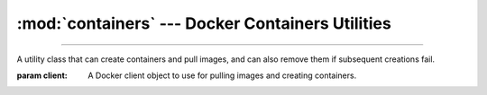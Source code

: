 :mod:`containers` --- Docker Containers Utilities
=========================================================

.. module:: containers
    :synopsis: Docker Containers Utilities.

-------

.. function:: get_ports(container: docker.models.containers.Container) -> collections.abc.Mapping[int, int]

    Get the exposed (published) ports of a container.

    :param container: A running container object.

    :return: A dictionary mapping all internal ports of the container to their external ports on the host machine.

    .. warning::

        *container* must be running and up to date when calling the function. Ensure the container is up to date by
        calling :meth:`~docker.models.containers.Container.reload`.

.. function:: get_aliases(container: docker.models.containers.Container, network: str | docker.models.networks.Network) -> collections.abc.Sequence[str]

    Get the aliases of a container within a network.

    :param container: A running container object.

    :param network: The name of the network, or a network object.

    :return: A list of aliases of the container in the network.

    .. warning::

        *container* must be running and up to date when calling the function. Ensure the container is up to date by
        calling :meth:`~docker.models.containers.Container.reload`.

.. function:: is_removed(container: docker.models.containers.Container)->bool

    Check if a container has been removed.

    :param container: A container object.

    :return: ``True`` if the container has been removed, ``False`` otherwise.

.. function:: is_alive(container: docker.models.containers.Container)->bool

    Check if a container is alive.

    :param container: A container object.

    :return: ``True`` if the container is alive, ``False`` otherwise.

.. function:: killing(container: docker.models.containers.Container, *, timeout: float = 10, signal: str | int = 'SIGKILL') \
        -> contextlib.AbstractContextManager[docker.models.containers.Container]

    Create a context manager that ensures a container is not running when exiting.

    :param container: A container object.
    :param timeout: The timeout in seconds to wait for the container to stop (starting from the context exit).
    :param signal: The signal to send to the container to terminate it.

    :raises: :class:`requests.ReadTimeout` if the container does not stop within the timeout.

    :return: A context manager that yields *container*, and kills the *container* if it is still alive on exit.

.. function:: removing(container: docker.models.containers.Container, *, \
                expected_exit_code: None | int | typing.Container[int] = 0, force: bool = False) \
                ->contextlib.AbstractContextManager[docker.models.containers.Container]

    Create a context manager that ensures a container is removed when exiting.

    :param container: A container object.
    :param expected_exit_code: The expected exit code (or codes) of the container. If the container exits with a
        different code, an exception will be raised. If ``None``, any exit code is accepted.
    :param force: If ``True``, the container will be removed even if it is still running, or not yet started.

    :raises: :class:`requests.RuntimeError` if the container has not completed with ``force=False``, or if the container
        exited with an unexpected exit code. In these cases, the container is not removed.

    :return: A context manager that yields *container*, and removes the *container* on exit.

.. function:: create_and_pull(docker_client: docker.client.DockerClient, image: str, *args, **kwargs) -> docker.models.containers.Container

    Create a docker container, pulling the image from dockerhub if necessary.

    :param docker_client: A Docker client object.
    :param image: The tagged name of the image to pull.
    :param \*args: Positional arguments to pass to :meth:`~docker.models.containers.ContainerCollection.create`.
    :param \*\*kwargs: Keyword arguments to pass to :meth:`~docker.models.containers.ContainerCollection.create`.

    :return: A container object.

.. function:: download_file(container: docker.models.containers.Container, path: str | os.PathLike)->typing.IO[bytes]

    Download a file from a container.

    :param container: A container object.

    :param path: The path to the file to download (in the container).

    :return: An IO stream with the file content.

    :raises: :exc:`FileNotFoundError` if the file does not exist in the container.
    :raises: :exc:`IsADirectoryError` if the path leads to a directory.

.. function:: upload_file(container: docker.models.containers.Container, path: str | os.PathLike, data: bytes)
              upload_file(container: docker.models.containers.Container, path: str | os.PathLike, *, fileobj: typing.IO[bytes])

    Upload a file to a container.

    :param container: A container object.
    :pram path: The destination path to upload to (in the container).
    :param data: The file content to upload.
    :param fileobj: An IO with the file content.

.. class:: SafeContainerCreator(client: docker.client.DockerClient)

    A utility class that can create containers and pull images, and can also remove them if subsequent creations fail.

    :param client: A Docker client object to use for pulling images and creating containers.

    .. method:: create_and_pull(image: str, command: str | None = None, **kwargs) -> docker.models.containers.Container

        Create a container, pulling the image from dockerhub if necessary. If the Container creation fails, all
        containers previously created by the :class:`SafeContainerCreator` are removed.

        :param image: The tagged name of the image to pull.
        :param command: The command to run in the container.
        :param \*\*kwargs: Keyword arguments to pass to :meth:`~docker.models.containers.ContainerCollection.create`.

        :return: A container object.

        .. note::

            In case of failure, all previously created containers are removed in reverse order to the one they were
            created in.